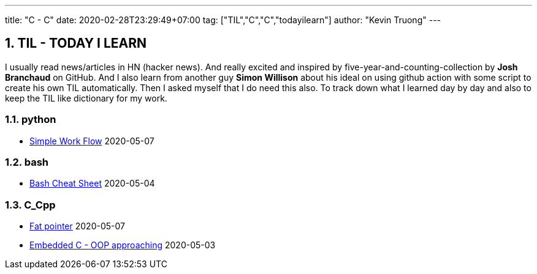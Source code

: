 ---
title: "C - C++"
date: 2020-02-28T23:29:49+07:00
tag: ["TIL","C","C++","todayilearn"]
author: "Kevin Truong"
---

:projectdir: ../../
:imagesdir: ${projectdir}/assets/
:toclevels: 4
:toc:
:toc: left
:sectnums:
:source-highlighter: coderay
:sectnumlevels: 5

== TIL - TODAY I LEARN

I usually read news/articles in HN (hacker news). And really excited and inspired by five-year-and-counting-collection by *Josh Branchaud* on GitHub.
And I also learn from another guy *Simon Willison* about his ideal on using github action with some script to create his own
TIL automatically. Then I asked myself that I do need this also. To track down what I learned day by day and also to keep
the TIL like dictionary for my work.





=== python 
* link:python/simple_work_flow[Simple Work Flow] 2020-05-07


=== bash 
* link:bash/bash_cheat_sheet[Bash Cheat Sheet] 2020-05-04


=== C_Cpp 
* link:c_cpp/fat_pointer[Fat pointer] 2020-05-07
* link:c_cpp/embedded-c-object-oriented-programming-part-1[Embedded C - OOP approaching] 2020-05-03
